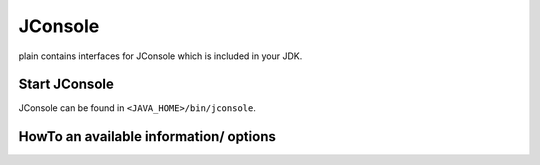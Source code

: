 .. _plain-jconsole:

JConsole
========

plain contains interfaces for JConsole which is included in your JDK.

Start JConsole
--------------

JConsole can be found in ``<JAVA_HOME>/bin/jconsole``.

HowTo an available information/ options
---------------------------------------
